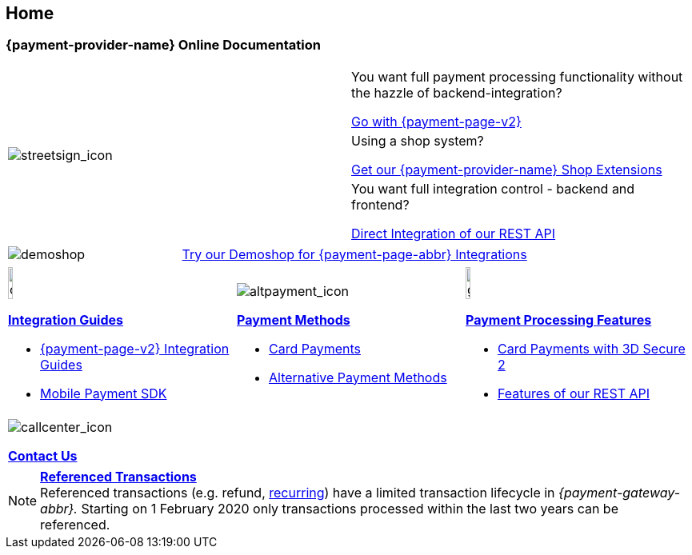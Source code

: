 [#Home]
== Home

[#Home_{payment-provider-name}PaymentGateway]
[discrete]
=== {payment-provider-name} Online Documentation

[.startpage-block]
--
[cols=","]
|===
.3+a|
[.icon-large]
image::images/icons/streetsign.png[streetsign_icon]
.Choose your Integration Journey

|You want full payment processing functionality without the hazzle of backend-integration? 

<<PPv2, Go with {payment-page-v2}>>

|Using a shop system?

<<ShopSystems, Get our {payment-provider-name} Shop Extensions>>

|You want full integration control - backend and frontend?

<<RestApi, Direct Integration of our REST API>>
|===

[cols=",,"]
|===
a|
[.icon]
image::images/icons/paymentpage.png[demoshop]

2.+a|
https://demoshop-test.wirecard.com/demoshop/#/cart?merchant_account_id=ab62ea6e-ba97-48ef-b3bc-bf0319e09d78[Try our Demoshop for {payment-page-abbr} Integrations]
|===

[cols=",,"]
|===
a|
[.icon]
image::images/icons/compass.png[compass, width=15%]
<<IntegrationGuides, *Integration Guides*>>

* <<IntegrationGuides_WPP_v2, {payment-page-v2} Integration Guides>>
* <<MobilePaymentSDK_IntegrationGuides, Mobile Payment SDK>>

a|
[.icon]
image::images/icons/altpayment.png[altpayment_icon] 
<<PaymentMethods, *Payment Methods*>>

* <<CC_Main, Card Payments>>
* <<PaymentMethods, Alternative Payment Methods>>

a|
[.icon]
image::images/icons/gear.png[gear_icon, width=15%]
<<PaymentProcessing, *Payment Processing Features*>>

* <<CreditCard_3DS2, Card Payments with 3D Secure 2>>
* <<GeneralPlatformFeatures, Features of our REST API>>
|===

|===
a|
[.icon]
image::images/icons/callcenter.png[callcenter_icon]
<<ContactUs, *Contact Us*>>
|===
--

[NOTE]
====
<<GeneralPlatformFeatures_ReferencingTransaction, *Referenced Transactions*>> +
Referenced transactions (e.g. refund, <<GeneralPlatformFeatures_Transactions_Recurring, recurring>>) have a limited transaction lifecycle in _{payment-gateway-abbr}._ Starting on 1 February 2020 only transactions processed within the last two years can be referenced.
====
